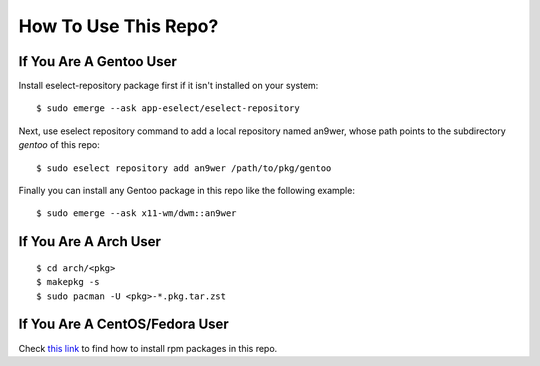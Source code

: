 How To Use This Repo?
=====================

If You Are A Gentoo User
------------------------

Install eselect-repository package first if it isn't installed on your system:
::

    $ sudo emerge --ask app-eselect/eselect-repository

Next, use eselect repository command to add a local repository named an9wer,
whose path points to the subdirectory *gentoo* of this repo: ::

    $ sudo eselect repository add an9wer /path/to/pkg/gentoo

Finally you can install any Gentoo package in this repo like the following
example: ::

    $ sudo emerge --ask x11-wm/dwm::an9wer

If You Are A Arch User
----------------------

::

    $ cd arch/<pkg>
    $ makepkg -s
    $ sudo pacman -U <pkg>-*.pkg.tar.zst

If You Are A CentOS/Fedora User
-------------------------------

Check `this link <https://copr.fedorainfracloud.org/coprs/an9wer/>`_ to find
how to install rpm packages in this repo.
